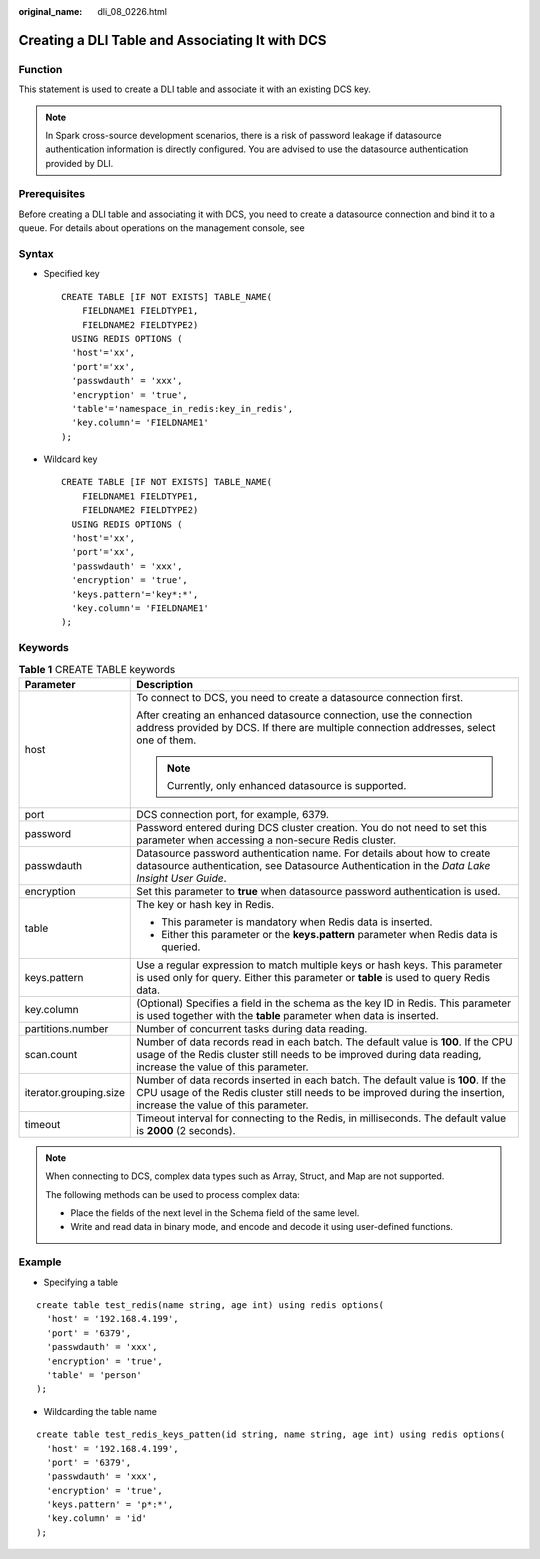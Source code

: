 :original_name: dli_08_0226.html

.. _dli_08_0226:

Creating a DLI Table and Associating It with DCS
================================================

Function
--------

This statement is used to create a DLI table and associate it with an existing DCS key.

.. note::

   In Spark cross-source development scenarios, there is a risk of password leakage if datasource authentication information is directly configured. You are advised to use the datasource authentication provided by DLI.

Prerequisites
-------------

Before creating a DLI table and associating it with DCS, you need to create a datasource connection and bind it to a queue. For details about operations on the management console, see

Syntax
------

-  Specified key

   ::

      CREATE TABLE [IF NOT EXISTS] TABLE_NAME(
          FIELDNAME1 FIELDTYPE1,
          FIELDNAME2 FIELDTYPE2)
        USING REDIS OPTIONS (
        'host'='xx',
        'port'='xx',
        'passwdauth' = 'xxx',
        'encryption' = 'true',
        'table'='namespace_in_redis:key_in_redis',
        'key.column'= 'FIELDNAME1'
      );

-  Wildcard key

   ::

      CREATE TABLE [IF NOT EXISTS] TABLE_NAME(
          FIELDNAME1 FIELDTYPE1,
          FIELDNAME2 FIELDTYPE2)
        USING REDIS OPTIONS (
        'host'='xx',
        'port'='xx',
        'passwdauth' = 'xxx',
        'encryption' = 'true',
        'keys.pattern'='key*:*',
        'key.column'= 'FIELDNAME1'
      );

Keywords
--------

.. table:: **Table 1** CREATE TABLE keywords

   +-----------------------------------+-----------------------------------------------------------------------------------------------------------------------------------------------------------------------------------------------------------+
   | Parameter                         | Description                                                                                                                                                                                               |
   +===================================+===========================================================================================================================================================================================================+
   | host                              | To connect to DCS, you need to create a datasource connection first.                                                                                                                                      |
   |                                   |                                                                                                                                                                                                           |
   |                                   | After creating an enhanced datasource connection, use the connection address provided by DCS. If there are multiple connection addresses, select one of them.                                             |
   |                                   |                                                                                                                                                                                                           |
   |                                   | .. note::                                                                                                                                                                                                 |
   |                                   |                                                                                                                                                                                                           |
   |                                   |    Currently, only enhanced datasource is supported.                                                                                                                                                      |
   +-----------------------------------+-----------------------------------------------------------------------------------------------------------------------------------------------------------------------------------------------------------+
   | port                              | DCS connection port, for example, 6379.                                                                                                                                                                   |
   +-----------------------------------+-----------------------------------------------------------------------------------------------------------------------------------------------------------------------------------------------------------+
   | password                          | Password entered during DCS cluster creation. You do not need to set this parameter when accessing a non-secure Redis cluster.                                                                            |
   +-----------------------------------+-----------------------------------------------------------------------------------------------------------------------------------------------------------------------------------------------------------+
   | passwdauth                        | Datasource password authentication name. For details about how to create datasource authentication, see Datasource Authentication in the *Data Lake Insight User Guide*.                                  |
   +-----------------------------------+-----------------------------------------------------------------------------------------------------------------------------------------------------------------------------------------------------------+
   | encryption                        | Set this parameter to **true** when datasource password authentication is used.                                                                                                                           |
   +-----------------------------------+-----------------------------------------------------------------------------------------------------------------------------------------------------------------------------------------------------------+
   | table                             | The key or hash key in Redis.                                                                                                                                                                             |
   |                                   |                                                                                                                                                                                                           |
   |                                   | -  This parameter is mandatory when Redis data is inserted.                                                                                                                                               |
   |                                   | -  Either this parameter or the **keys.pattern** parameter when Redis data is queried.                                                                                                                    |
   +-----------------------------------+-----------------------------------------------------------------------------------------------------------------------------------------------------------------------------------------------------------+
   | keys.pattern                      | Use a regular expression to match multiple keys or hash keys. This parameter is used only for query. Either this parameter or **table** is used to query Redis data.                                      |
   +-----------------------------------+-----------------------------------------------------------------------------------------------------------------------------------------------------------------------------------------------------------+
   | key.column                        | (Optional) Specifies a field in the schema as the key ID in Redis. This parameter is used together with the **table** parameter when data is inserted.                                                    |
   +-----------------------------------+-----------------------------------------------------------------------------------------------------------------------------------------------------------------------------------------------------------+
   | partitions.number                 | Number of concurrent tasks during data reading.                                                                                                                                                           |
   +-----------------------------------+-----------------------------------------------------------------------------------------------------------------------------------------------------------------------------------------------------------+
   | scan.count                        | Number of data records read in each batch. The default value is **100**. If the CPU usage of the Redis cluster still needs to be improved during data reading, increase the value of this parameter.      |
   +-----------------------------------+-----------------------------------------------------------------------------------------------------------------------------------------------------------------------------------------------------------+
   | iterator.grouping.size            | Number of data records inserted in each batch. The default value is **100**. If the CPU usage of the Redis cluster still needs to be improved during the insertion, increase the value of this parameter. |
   +-----------------------------------+-----------------------------------------------------------------------------------------------------------------------------------------------------------------------------------------------------------+
   | timeout                           | Timeout interval for connecting to the Redis, in milliseconds. The default value is **2000** (2 seconds).                                                                                                 |
   +-----------------------------------+-----------------------------------------------------------------------------------------------------------------------------------------------------------------------------------------------------------+

.. note::

   When connecting to DCS, complex data types such as Array, Struct, and Map are not supported.

   The following methods can be used to process complex data:

   -  Place the fields of the next level in the Schema field of the same level.
   -  Write and read data in binary mode, and encode and decode it using user-defined functions.

Example
-------

-  Specifying a table

::

   create table test_redis(name string, age int) using redis options(
     'host' = '192.168.4.199',
     'port' = '6379',
     'passwdauth' = 'xxx',
     'encryption' = 'true',
     'table' = 'person'
   );

-  Wildcarding the table name

::

   create table test_redis_keys_patten(id string, name string, age int) using redis options(
     'host' = '192.168.4.199',
     'port' = '6379',
     'passwdauth' = 'xxx',
     'encryption' = 'true',
     'keys.pattern' = 'p*:*',
     'key.column' = 'id'
   );
